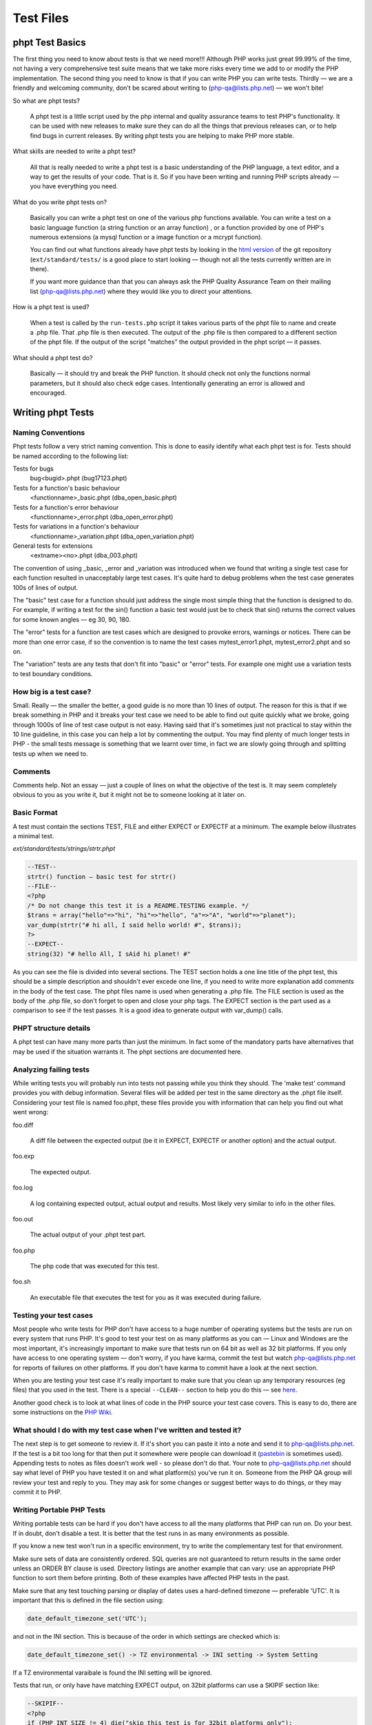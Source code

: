 ############
 Test Files
############

******************
 phpt Test Basics
******************

The first thing you need to know about tests is that we need more!!! Although PHP works just great
99.99% of the time, not having a very comprehensive test suite means that we take more risks every
time we add to or modify the PHP implementation. The second thing you need to know is that if you
can write PHP you can write tests. Thirdly — we are a friendly and welcoming community, don't be
scared about writing to (php-qa@lists.php.net) — we won't bite!

So what are phpt tests?

   A phpt test is a little script used by the php internal and quality assurance teams to test PHP's
   functionality. It can be used with new releases to make sure they can do all the things that
   previous releases can, or to help find bugs in current releases. By writing phpt tests you are
   helping to make PHP more stable.

What skills are needed to write a phpt test?

   All that is really needed to write a phpt test is a basic understanding of the PHP language, a
   text editor, and a way to get the results of your code. That is it. So if you have been writing
   and running PHP scripts already — you have everything you need.

What do you write phpt tests on?

   Basically you can write a phpt test on one of the various php functions available. You can write
   a test on a basic language function (a string function or an array function) , or a function
   provided by one of PHP's numerous extensions (a mysql function or a image function or a mcrypt
   function).

   You can find out what functions already have phpt tests by looking in the `html version
   <https://github.com/php/php-src>`_ of the git repository (``ext/standard/tests/`` is a good place
   to start looking — though not all the tests currently written are in there).

   If you want more guidance than that you can always ask the PHP Quality Assurance Team on their
   mailing list (php-qa@lists.php.net) where they would like you to direct your attentions.

How is a phpt test is used?

   When a test is called by the ``run-tests.php`` script it takes various parts of the phpt file to
   name and create a .php file. That .php file is then executed. The output of the .php file is then
   compared to a different section of the phpt file. If the output of the script "matches" the
   output provided in the phpt script — it passes.

What should a phpt test do?

   Basically — it should try and break the PHP function. It should check not only the functions
   normal parameters, but it should also check edge cases. Intentionally generating an error is
   allowed and encouraged.

********************
 Writing phpt Tests
********************

Naming Conventions
==================

Phpt tests follow a very strict naming convention. This is done to easily identify what each phpt
test is for. Tests should be named according to the following list:

Tests for bugs
   bug<bugid>.phpt (bug17123.phpt)

Tests for a function's basic behaviour
   <functionname>_basic.phpt (dba_open_basic.phpt)

Tests for a function's error behaviour
   <functionname>_error.phpt (dba_open_error.phpt)

Tests for variations in a function's behaviour
   <functionname>_variation.phpt (dba_open_variation.phpt)

General tests for extensions
   <extname><no>.phpt (dba_003.phpt)

The convention of using _basic, _error and _variation was introduced when we found that writing a
single test case for each function resulted in unacceptably large test cases. It's quite hard to
debug problems when the test case generates 100s of lines of output.

The "basic" test case for a function should just address the single most simple thing that the
function is designed to do. For example, if writing a test for the sin() function a basic test would
just be to check that sin() returns the correct values for some known angles — eg 30, 90, 180.

The "error" tests for a function are test cases which are designed to provoke errors, warnings or
notices. There can be more than one error case, if so the convention is to name the test cases
mytest_error1.phpt, mytest_error2.phpt and so on.

The "variation" tests are any tests that don't fit into "basic" or "error" tests. For example one
might use a variation tests to test boundary conditions.

How big is a test case?
=======================

Small. Really — the smaller the better, a good guide is no more than 10 lines of output. The reason
for this is that if we break something in PHP and it breaks your test case we need to be able to
find out quite quickly what we broke, going through 1000s of line of test case output is not easy.
Having said that it's sometimes just not practical to stay within the 10 line guideline, in this
case you can help a lot by commenting the output. You may find plenty of much longer tests in PHP -
the small tests message is something that we learnt over time, in fact we are slowly going through
and splitting tests up when we need to.

Comments
========

Comments help. Not an essay — just a couple of lines on what the objective of the test is. It may
seem completely obvious to you as you write it, but it might not be to someone looking at it later
on.

Basic Format
============

A test must contain the sections TEST, FILE and either EXPECT or EXPECTF at a minimum. The example
below illustrates a minimal test.

*ext/standard/tests/strings/strtr.phpt*

.. code:: php

   --TEST--
   strtr() function — basic test for strtr()
   --FILE--
   <?php
   /* Do not change this test it is a README.TESTING example. */
   $trans = array("hello"=>"hi", "hi"=>"hello", "a"=>"A", "world"=>"planet");
   var_dump(strtr("# hi all, I said hello world! #", $trans));
   ?>
   --EXPECT--
   string(32) "# hello All, I sAid hi planet! #"

As you can see the file is divided into several sections. The TEST section holds a one line title of
the phpt test, this should be a simple description and shouldn't ever excede one line, if you need
to write more explanation add comments in the body of the test case. The phpt files name is used
when generating a .php file. The FILE section is used as the body of the .php file, so don't forget
to open and close your php tags. The EXPECT section is the part used as a comparison to see if the
test passes. It is a good idea to generate output with var_dump() calls.

PHPT structure details
======================

A phpt test can have many more parts than just the minimum. In fact some of the mandatory parts have
alternatives that may be used if the situation warrants it. The phpt sections are documented here.

Analyzing failing tests
=======================

While writing tests you will probably run into tests not passing while you think they should. The
'make test' command provides you with debug information. Several files will be added per test in the
same directory as the .phpt file itself. Considering your test file is named foo.phpt, these files
provide you with information that can help you find out what went wrong:

foo.diff

   A diff file between the expected output (be it in EXPECT, EXPECTF or another option) and the
   actual output.

foo.exp

   The expected output.

foo.log

   A log containing expected output, actual output and results. Most likely very similar to info in
   the other files.

foo.out

   The actual output of your .phpt test part.

foo.php

   The php code that was executed for this test.

foo.sh

   An executable file that executes the test for you as it was executed during failure.

Testing your test cases
=======================

Most people who write tests for PHP don't have access to a huge number of operating systems but the
tests are run on every system that runs PHP. It's good to test your test on as many platforms as you
can — Linux and Windows are the most important, it's increasingly important to make sure that tests
run on 64 bit as well as 32 bit platforms. If you only have access to one operating system — don't
worry, if you have karma, commit the test but watch php-qa@lists.php.net for reports of failures on
other platforms. If you don't have karma to commit have a look at the next section.

When you are testing your test case it's really important to make sure that you clean up any
temporary resources (eg files) that you used in the test. There is a special ``--CLEAN--`` section
to help you do this — see `here <#clean>`_.

Another good check is to look at what lines of code in the PHP source your test case covers. This is
easy to do, there are some instructions on the `PHP Wiki
<https://wiki.php.net/doc/articles/writing-tests>`_.

What should I do with my test case when I've written and tested it?
===================================================================

The next step is to get someone to review it. If it's short you can paste it into a note and send it
to php-qa@lists.php.net. If the test is a bit too long for that then put it somewhere were people
can download it (`pastebin <https://pastebin.com/>`_ is sometimes used). Appending tests to notes as
files doesn't work well - so please don't do that. Your note to php-qa@lists.php.net should say what
level of PHP you have tested it on and what platform(s) you've run it on. Someone from the PHP QA
group will review your test and reply to you. They may ask for some changes or suggest better ways
to do things, or they may commit it to PHP.

Writing Portable PHP Tests
==========================

Writing portable tests can be hard if you don't have access to all the many platforms that PHP can
run on. Do your best. If in doubt, don't disable a test. It is better that the test runs in as many
environments as possible.

If you know a new test won't run in a specific environment, try to write the complementary test for
that environment.

Make sure sets of data are consistently ordered. SQL queries are not guaranteed to return results in
the same order unless an ORDER BY clause is used. Directory listings are another example that can
vary: use an appropriate PHP function to sort them before printing. Both of these examples have
affected PHP tests in the past.

Make sure that any test touching parsing or display of dates uses a hard-defined timezone —
preferable 'UTC'. It is important that this is defined in the file section using:

.. code:: php

   date_default_timezone_set('UTC');

and not in the INI section. This is because of the order in which settings are checked which is:

.. code::

   date_default_timezone_set() -> TZ environmental -> INI setting -> System Setting

If a TZ environmental varaibale is found the INI setting will be ignored.

Tests that run, or only have have matching EXPECT output, on 32bit platforms can use a SKIPIF
section like:

.. code:: php

   --SKIPIF--
   <?php
   if (PHP_INT_SIZE != 4) die("skip this test is for 32bit platforms only");
   ?>

Tests for 64bit platforms can use:

.. code:: php

   --SKIPIF--
   <?php
   if (PHP_INT_SIZE != 8) die("skip this test is for 64bit platforms only");
   ?>

To run a test only on Windows:

.. code:: php

   --SKIPIF--
   <?php
   if (substr(PHP_OS, 0, 3) != 'WIN') die("skip this test is for Windows platforms only");
   ?>

To run a test only on Linux:

.. code:: php

   --SKIPIF--
   <?php
   if (!stristr(PHP_OS, "Linux")) die("skip this test is Linux platforms only");
   ?>

To skip a test on Mac OS X Darwin:

.. code:: php

   --SKIPIF--
   <?php
   if (!stristr(PHP_OS, "Darwin")) die("skip this test is for Mac OS X platforms only");
   ?>

**********
 Examples
**********

EXPECTF
=======

``/ext/standard/tests/strings/str_shuffle.phpt`` is a good example for using ``EXPECTF`` instead of
``EXPECT``. From time to time the algorithm used for shuffle changed and sometimes the machine used
to execute the code has influence on the result of shuffle. But it always returns a three character
string detectable by ``%s`` (that matches any string until the end of the line). Other scan-able
forms are ``%a`` for any amount of chars (at least one), ``%i`` for integers, ``%d`` for numbers
only, ``%f`` for floating point values, ``%c`` for single characters, ``%x`` for hexadecimal values,
``%w`` for any number of whitespace characters and ``%e`` for ``DIRECTORY_SEPARATOR`` (``'\'`` or
``'/'``).

See also `EXPECTF <#expectf>`_ details.

*/ext/standard/tests/strings/str_shuffle.phpt*

.. code:: php

   --TEST--
   Testing str_shuffle.
   --FILE--
   <?php
   /* Do not change this test it is a README.TESTING example. */
   $s = '123';
   var_dump(str_shuffle($s));
   var_dump($s);
   ?>
   --EXPECTF--
   string(3) "%s"
   string(3) "123"

EXPECTREGEX
===========

``/ext/standard/tests/strings/strings001.phpt`` is a good example for using ``EXPECTREGEX`` instead
of ``EXPECT``. This test also shows that in ``EXPECTREGEX`` some characters need to be escaped since
otherwise they would be interpreted as a regular expression.

*/ext/standard/tests/strings/strings001.phpt*

.. code:: php

   --TEST--
   Test whether strstr() and strrchr() are binary safe.
   --FILE--
   <?php
   /* Do not change this test it is a README.TESTING example. */
   $s = "alabala nica".chr(0)."turska panica";
   var_dump(strstr($s, "nic"));
   var_dump(strrchr($s," nic"));
   ?>
   --EXPECTREGEX--
   string\(18\) \"nica\x00turska panica\"
   string\(19\) \" nica\x00turska panica\"

EXTENSIONS
==========

Some tests depend on PHP extensions that may be unavailable. These extensions should be listed in
the ``EXTENSIONS`` section. If an extension is missing, PHP will try to find it in a shared module
and skip the test if it's not there.

*/ext/sodium/tests/crypto_scalarmult.phpt*

.. code:: php

   --TEST--
   Check for libsodium scalarmult
   --EXTENSIONS--
   sodium
   --FILE--
   <?php
   $n = sodium_hex2bin("5dab087e624a8a4b79e17f8b83800ee66f3bb1292618b6fd1c2f8b27ff88e0eb");

SKIPIF
======

Some tests depend on modules or functions available only in certain versions or they even require
minimum version of php or zend. These tests should be skipped when the requirement cannot be
fulfilled. To achieve this you can use the ``SKIPIF`` section. To tell ``run-tests.php`` that your
test should be skipped the ``SKIPIF`` section must print out the word "skip" followed by a reason
why the test should skip.

*ext/sodium/tests/pwhash_argon2i.phpt*

.. code:: php

   --TEST--
   Check for libsodium argon2i
   --EXTENSIONS--
   sodium
   --SKIPIF--
   <?php
   if (!defined('SODIUM_CRYPTO_PWHASH_SALTBYTES')) print "skip libsodium without argon2i";
   ?>
   --FILE--
   [snip]

Test script and ``SKIPIF`` code should be directly written into ``\*.phpt``. However, it is
recommended to use include files when more test scripts depend on the same ``SKIPIF`` code or when
certain test files need the same values for some input.

Note: no file used by any test should have one of the following extensions: ".php", ".log", ".mem",
".exp", ".out" or ".diff". When you use an include file for the ``SKIPIF`` section it should be
named "skipif.inc" and an include file used in the ``FILE`` section of many tests should be named
"test.inc".

*************
 Final Notes
*************

Cleaning up after running a test
================================

Sometimes test cases create files or directories as part of the test case and it's important to
remove these after the test ends, the ``--CLEAN--`` section is provided to help with this.

The PHP code in the ``--CLEAN--`` section is executed separately from the code in the ``--FILE--``
section. For example, this code:

.. code:: php

   --TEST--
   Will fail to clean up
   --FILE--
   <?php
             $temp_filename = "fred.tmp";
             $fp = fopen($temp_filename, "w");
             fwrite($fp, "Hello Boys!");
             fclose($fp);
   ?>
   --CLEAN--
   <?php
             unlink($temp_filename);
   ?>
   --EXPECT--

will not remove the temporary file because the variable $temp_filename is not defined in the
``--CLEAN--`` section.

Here is a better way to write the code:

.. code:: php

   --TEST--
   This will remove temporary files
   --FILE--
   <?php
           $temp_filename = __DIR__."/fred.tmp";
           $fp = fopen($temp_filename, "w");
           fwrite ($fp, "Hello Boys!\n");
           fclose($fp);
   ?>
   --CLEAN--
   <?php
           $temp_filename = __DIR__."/fred.tmp";
           unlink($temp_filename);
   ?>
   --EXPECT--

Note the use of the ``__DIR__`` construct which will ensure that the temporary file is created in
the same directory as the phpt test script.

When creating temporary files it is a good idea to use an extension that indicates the use of the
file, eg .tmp. It's also a good idea to avoid using extensions that are already used for other
purposes, eg .inc, .php. Similarly, it is helpful to give the temporary file a name that is clearly
related to the test case. For example, mytest.phpt should create mytest.tmp (or mytestN.tmp, N=1,
2,3,...) then if by any chance the temporary file isnt't removed properly it will be obvious which
test case created it.

When writing and debugging a test case with a ``--CLEAN--`` section it is helpful to remember that
the php code in the ``--CLEAN--`` section is executed separately from the code in the ``--FILE--``
section. For example, in a test case called mytest.phpt, code from the ``--FILE--`` section is run
from a file called mytest.php and code from the ``--CLEAN--`` section is run from a file called
mytest.clean.php. If the test passes, both the .php and .clean.php files are removed by
``run-tests.php``. You can prevent the removal by using the --keep option of ``run-tests.php``, this
is a very useful option if you need to check that the ``--CLEAN--`` section code is working as you
intended.

Finally — if you are using CVS it's helpful to add the extension that you use for test-related
temporary files to the .cvsignore file — this will help to prevent you from accidentally checking
temporary files into CVS.

Redirecting tests
=================

Using ``--REDIRECTTEST--`` it is possible to redirect from one test to a bunch of other tests. That
way multiple extensions can refer to the same set of test scripts probably using it with a different
configuration.

The block is eval'd and supposed to return an array describing how to redirect. The resulting array
must contain the key 'TEST' that stores the redirect target as a string. This string usually is the
directory where the test scripts are located and should be relative. Optionally you can use the
'ENV' as an array configuring the environment to be set when executing the tests. This way you can
pass configuration to the executed tests.

Redirect tests may especially contain ``--SKIPIF--``, ``--ENV--``, and ``--ARGS--`` sections but
they no not use any ``--EXPECT--`` section.

The redirected tests themselves are just normal tests.

Error reporting in tests
========================

All tests should run correctly with error_reporting(E_ALL) and display_errors=1. This is the default
when called from ``run-tests.php``. If you have a good reason for lowering the error reporting, use
``--INI--`` section and comment this in your testcode.

If your test intentionally generates a PHP warning message use $php_errormsg variable, which you can
then output. This will result in a consistent error message output across all platforms and PHP
configurations, preventing your test from failing due inconsistencies in the error message content.
Alternatively you can use ``--EXPECTF--`` and check for the message by replacing the path of the
source of the message with ``%s`` and the line number with ``%d``. The end of a message in a test
file ``example.phpt`` then looks like ``in %sexample.php on line %d``. We explicitly dropped the
last path devider as that is a system dependent character ``/`` or ``\``.

Last bit
========

Often you want to run test scripts without ``run-tests.php`` by executing them on command line like
any other php script. But sometimes it disturbs having a long ``--EXPECT--`` block, so that you
don't see the actual output as it scrolls away overwritten by the blocks following the actual file
block. The workaround is to use terminate the ``--FILE--`` section with the two lines ``===DONE===``
and ``<?php exit(0); ?>``. When doing so ``run-tests.php`` does not execute the line containing the
exit call as that would suppress leak messages. Actually ``run-tests.php`` ignores any part after a
line consisting only of ``===DONE===``.

Here is an example:

.. code:: php

   --TEST--
   Test hypot() — dealing with mixed number/character input
   --INI--
   precision=14
   --FILE--
   <?php
   $a="23abc";
   $b=-33;
   echo "$a :$b ";
   $res = hypot($a, $b);
   var_dump($res);
   ?>
   ===DONE===
   <?php exit(0); ?>
   --EXPECTF--
   23abc :-33 float(40.224370722238)
   ===DONE===

If executed as PHP script the output will stop after the code on the ``--FILE--`` section has been
run.

***********
 Reference
***********

PHPT Sections
=============

``--TEST--``
------------

**Description:** Title of test as a single line short description.

**Required:** Yes

**Format:** Plain text. We recommend a single line only.

Example 1 (snippet):

.. code:: text

   --TEST--
   Test filter_input() with GET and POST data.

Example 1 (full): :ref:`sample001.phpt`

``--DESCRIPTION--``
-------------------

**Description:** If your test requires more than a single line title to adequately describe it, you
can use this section for further explanation. Multiple lines are allowed and besides being used for
information, this section is completely ignored by the test binary.

**Required:** No

**Format:** Plain text, multiple lines.

Example 1 (snippet):

.. code:: text

   --DESCRIPTION--
   This test covers both valid and invalid usages of filter_input() with INPUT_GET and INPUT_POST data and several differnet filter sanitizers.

Example 1 (full): :ref:`sample001.phpt`

``--CREDITS--``
---------------

**Description:** Used to credit contributors without CVS commit rights, who put their name and email
on the first line. If the test was part of a TestFest event, then # followed by the name of the
event and the date (YYYY-MM-DD) on the second line.

**Required:** No. For newly created tests this section should no longer be included, as test
authorship is already accurately tracked by Git. If multiple authors should be credited, the
`Co-authored-by` tag in the commit message may be used.

**Format:** Name Email [Event]

Example 1 (snippet):

.. code:: text

   --CREDITS--
   Felipe Pena

Example 1 (full): :ref:`sample001.phpt`

Example 2 (snippet):

.. code:: text

   --CREDITS--
   Zoe Slattery zoe@php.net
   # TestFest Munich 2009-05-19

Example 2 (full): :ref:`sample002.phpt`

``--SKIPIF--``
--------------

**Description:** A condition or set of conditions used to determine if a test should be skipped.
Tests that are only applicable to a certain platform, extension or PHP version are good reasons for
using a ``--SKIPIF--`` section.

A common practice for extension tests is to write your ``--SKIPIF--`` extension criteria into a file
call skipif.inc and then including that file in the ``--SKIPIF--`` section of all your extension
tests. This promotes the DRY principle and reduces future code maintenance.

**Required:** No.

**Format:** PHP code enclosed by PHP tags. If the output of this scripts starts with "skip", the
test is skipped. If the output starts with "xfail", the test is marked as expected failure. If the
output starts with "flaky", the test is marked as flaky test. The "xfail" convention is supported as
of PHP 7.2.0. The "flaky" convention is supported as of PHP 8.2.25 and PHP 8.3.13, respectively.

Example 1 (snippet):

.. code:: php

   --SKIPIF--
   <?php if (!extension_loaded("filter")) die("Skipped: filter extension required."); ?>

Example 1 (full): :ref:`sample001.phpt`

Example 2 (snippet):

.. code:: php

   --SKIPIF--
   <?php include('skipif.inc'); ?>

Example 2 (full): :ref:`sample003.phpt`

Example 3 (snippet):

.. code:: php

   --SKIPIF--
   <?php if (getenv('SKIP_ASAN')) die('xfail Startup failure leak'); ?>

Example 3 (full): :ref:`xfailif.phpt`

Example 4 (snippet):

.. code:: php

   --SKIPIF--
   <?php
   if (getenv("GITHUB_ACTIONS") && PHP_OS_FAMILY === "Darwin") {
           die("flaky Occasionally segfaults on macOS for unknown reasons");
   }

``--CONFLICTS--``
-----------------

**Description:** This section is only relevant for parallel test execution (available as of PHP
7.4.0), and allows to specify conflict keys. While a test that conflicts with key K is running, no
other test that conflicts with K is run. For tests conflicting with "all", no other tests are run in
parallel.

An alternative to have a ``--CONFLICTS--`` section is to add a file named ``CONFLICTS`` to the
directory containing the tests. The contents of the ``CONFLICTS`` file must have the same format as
the contents of the ``--CONFLICTS--`` section.

**Required:** No.

**Format:** One conflict key per line. Comment lines starting with # are also allowed.

Example 1 (snippet):

.. code:: text

   --CONFLICTS--
   server

Example 1 (full): :ref:`conflicts_1.phpt`

``--WHITESPACE_SENSITIVE--``
----------------------------

**Description:** This flag is used to indicate that the test should not be changed by automated
formatting changes. Available as of PHP 7.4.3.

**Required:** No.

**Format:** No value, just the ``--WHITESPACE_SENSITIVE--`` statement.

``--CAPTURE_STDIO--``
---------------------

**Description:** This section enables which I/O streams the ``run-tests.php`` test script will use
when comparing executed file to the expected output. The ``STDIN`` is the standard input stream.
When ``STDOUT`` is enabled, the test script will also check the contents of the standard output.
``When STDERR`` is enabled, the test script will also compare the contents of the standard error I/O
stream.

If this section is left out of the test, by default, all three streams are enabled, so the tests
without this section capture all and is the same as enabling all three manually.

**Required:** No.

**Format:** A case insensitive space, newline or otherwise delimited list of one or more strings of
STDIN, STDOUT, and/or STDERR.

Example 1 (snippet):

.. code:: text

   --CAPTURE_STDIO--
   STDIN STDERR

Example 1 (full): :ref:`capture_stdio_1.phpt`

Example 2 (snippet):

.. code:: text

   --CAPTURE_STDIO--
   STDIN STDOUT

Example 2 (full): :ref:`capture_stdio_2.phpt`

Example 3 (snippet):

.. code:: text

   --CAPTURE_STDIO--
   STDIN STDOUT STDERR

Example 3(full): :ref:`capture_stdio_3.phpt`

``--EXTENSIONS--``
------------------

**Description:** Additional required shared extensions to be loaded when running the test. When the
``run-tests.php`` script is executed it loads all the extensions that are available and enabled for
that particular PHP at the time. If the test requires additional extension to be loaded and they
aren't loaded prior to running the test, this section loads them.

**Required:** No.

**Format:** A case sensitive newline separated list of extension names.

Example 1 (snippet):

.. code:: text

   --EXTENSIONS--
   curl
   imagick
   tokenizer

Example 1 (full): :ref:`extensions.phpt`

``--POST--``
------------

**Description:** POST variables or data to be passed to the test script. This section forces the use
of the CGI binary instead of the usual CLI one.

**Required:** No.

Requirements: PHP CGI binary.

**Format:** Follows the HTTP post data format.

Example 1 (snippet):

.. code:: text

   --POST--
   c=<p>string</p>&d=12345.7

Example 1 (full): :ref:`sample001.phpt`

Example 2 (snippet):

.. code:: xml

   --POST--
   <SOAP-ENV:Envelope
     SOAP-ENV:encodingStyle="http://schemas.xmlsoap.org/soap/encoding/"
     xmlns:SOAP-ENV="http://schemas.xmlsoap.org/soap/envelope/"
     xmlns:xsd="http://www.w3.org/2001/XMLSchema"
     xmlns:xsi="http://www.w3.org/2001/XMLSchema-instance"
     xmlns:si="http://soapinterop.org/xsd">
     <SOAP-ENV:Body>
           <ns1:test xmlns:ns1="http://testuri.org" />
     </SOAP-ENV:Body>
   </SOAP-ENV:Envelope>

Example 2 (full): :ref:`sample005.phpt`

``--POST_RAW--``
----------------

**Description:** Raw POST data to be passed to the test script. This differs from the section above
because it doesn't automatically set the Content-Type, this leaves you free to define your own
within the section. This section forces the use of the CGI binary instead of the usual CLI one.

**Required:** No.

Requirements: PHP CGI binary.

**Test Script Support:** ``run-tests.php``

**Format:** Follows the HTTP post data format.

Example 1 (snippet):

.. code:: text

   --POST_RAW--
   Content-type: multipart/form-data, boundary=AaB03x

   --AaB03x content-disposition: form-data; name="field1"

   Joe Blow
   --AaB03x
   content-disposition: form-data; name="pics"; filename="file1.txt"
   Content-Type: text/plain

   abcdef123456789
   --AaB03x--

Example 1 (full): :ref:`sample006.phpt`

``--PUT--``
-----------

**Description:** Similar to the section above, PUT data to be passed to the test script. This
section forces the use of the CGI binary instead of the usual CLI one.

**Required:** No.

Requirements: PHP CGI binary.

**Test Script Support:** ``run-tests.php``

**Format:** Raw data optionally preceded by a Content-Type header.

Example 1 (snippet):

.. code:: text

   --PUT--
   Content-Type: text/json

   {"name":"default output handler","type":0,"flags":112,"level":0,"chunk_size":0,"buffer_size":16384,"buffer_used":3}

``--GZIP_POST--``
-----------------

**Description:** When this section exists, the POST data will be gzencode()'d. This section forces
the use of the CGI binary instead of the usual CLI one.

**Required:** No.

**Test Script Support:** ``run-tests.php``

**Format:** Just add the content to be gzencode()'d in the section.

Example 1 (snippet):

.. code:: xml

   --GZIP_POST--
   <SOAP-ENV:Envelope
     SOAP-ENV:encodingStyle="http://schemas.xmlsoap.org/soap/encoding/"
     xmlns:SOAP-ENV="http://schemas.xmlsoap.org/soap/envelope/"
     xmlns:xsd="http://www.w3.org/2001/XMLSchema"
     xmlns:xsi="http://www.w3.org/2001/XMLSchema-instance"
     xmlns:si="http://soapinterop.org/xsd">
     <SOAP-ENV:Body>
           <ns1:test xmlns:ns1="http://testuri.org" />
     </SOAP-ENV:Body>
   </SOAP-ENV:Envelope>

Example 1 (full): :ref:`sample005.phpt`

``--DEFLATE_POST--``
--------------------

**Description:** When this section exists, the POST data will be gzcompress()'ed. This section
forces the use of the CGI binary instead of the usual CLI one.

**Required:** No.

Requirements:

**Test Script Support:** ``run-tests.php``

**Format:** Just add the content to be gzcompress()'ed in the section.

Example 1 (snippet):

.. code:: xml

   --DEFLATE_POST--
   <?xml version="1.0" encoding="ISO-8859-1"?>
   <SOAP-ENV:Envelope
     SOAP-ENV:encodingStyle="http://schemas.xmlsoap.org/soap/encoding/"
     xmlns:SOAP-ENV="http://schemas.xmlsoap.org/soap/envelope/"
     xmlns:xsd="http://www.w3.org/2001/XMLSchema"
     xmlns:xsi="http://www.w3.org/2001/XMLSchema-instance"
     xmlns:si="http://soapinterop.org/xsd">
     <SOAP-ENV:Body>
           <ns1:test xmlns:ns1="http://testuri.org" />
     </SOAP-ENV:Body>
   </SOAP-ENV:Envelope>

Example 1 (full): :ref:`sample007.phpt`

``--GET--``
-----------

**Description:** GET variables to be passed to the test script. This section forces the use of the
CGI binary instead of the usual CLI one.

**Required:** No.

Requirements: PHP CGI binary.

**Format:** A single line of text passed as the GET data to the script.

Example 1 (snippet):

.. code:: text

   --GET--
   a=<b>test</b>&b=http://example.com

Example 1 (full): :ref:`sample001.phpt`

Example 2 (snippet):

.. code:: text

   --GET--
   ar[elm1]=1234&ar[elm2]=0660&a=0234

Example 2 (full): :ref:`sample008.phpt`

``--COOKIE--``
--------------

**Description:** Cookies to be passed to the test script. This section forces the use of the CGI
binary instead of the usual CLI one.

**Required:** No.

Requirements: PHP CGI binary.

**Test Script Support:** ``run-tests.php``

**Format:** A single line of text in a valid HTTP cookie format.

Example 1 (snippet):

.. code::

   --COOKIE--
   hello=World;goodbye=MrChips

Example 1 (full): :ref:`sample002.phpt`

``--STDIN--``
-------------

**Description:** Data to be fed to the test script's standard input.

**Required:** No.

**Test Script Support:** ``run-tests.php``

**Format:** Any text within this section is passed as STDIN to PHP.

Example 1 (snippet):

.. code:: text

   --STDIN--
   fooBar
   use this to input some thing to the php script

Example 1 (full): :ref:`sample009.phpt`

``--INI--``
-----------

**Description:** To be used if you need a specific php.ini setting for the test.

**Required:** No.

**Format:** Key value pairs including automatically replaced tags. One setting per line. Content
that is not a valid ini setting may cause failures.

The following is a list of all tags and what they are used to represent:

-  ``{PWD}``: Represents the directory of the file containing the ``--INI--`` section.
-  ``{TMP}``: Represents the system's temporary directory. Available as of PHP 7.2.19 and 7.3.6.

Example 1 (snippet):

.. code:: text

   --INI--
   precision=14

Example 1 (full): :ref:`sample001.phpt`

Example 2 (snippet):

.. code:: text

   --INI--
   session.use_cookies=0
   session.cache_limiter=
   register_globals=1
   session.serialize_handler=php
   session.save_handler=files

Example 2 (full): :ref:`sample003.phpt`

``--ARGS--``
------------

**Description:** A single line defining the arguments passed to PHP.

**Required:** No.

**Format:** A single line of text that is passed as the argument(s) to the PHP CLI.

Example 1 (snippet):

.. code:: text

   --ARGS--
   --arg value --arg=value -avalue -a=value -a value

Example 1 (full): :ref:`sample010.phpt`

``--ENV--``
-----------

**Description:** Configures environment variables such as those found in the ``$_SERVER`` global
array.

**Required:** No.

**Format:** Key value pairs. One setting per line.

Example 1 (snippet):

.. code:: text

   --ENV--
   SCRIPT_NAME=/frontcontroller10.php
   REQUEST_URI=/frontcontroller10.php/hi
   PATH_INFO=/hi

Example 1 (full): :ref:`sample018.phpt`

``--PHPDBG--``
--------------

**Description:** This section takes arbitrary phpdbg commands and executes the test file according
to them as it would be run in the phpdbg prompt.

**Required:** No.

**Format:** Arbitrary phpdbg commands

Example 1 (snippet):

.. code:: text

   --PHPDBG--
   b
   4
   b
   del
   0
   b
   5
   r
   b
   del
   1
   r
   y
   q

Example 1 (full): :ref:`phpdbg_1.phpt`

``--FILE--``
------------

**Description:** The test source code.

**Required:** One of the ``FILE`` type sections is required.

**Format:** PHP source code enclosed by PHP tags.

Example 1 (snippet):

.. code:: php

   --FILE--
   <?php
   ini_set('html_errors', false);
   var_dump(filter_input(INPUT_GET, "a", FILTER_SANITIZE_STRIPPED));
   var_dump(filter_input(INPUT_GET, "b", FILTER_SANITIZE_URL));
   var_dump(filter_input(INPUT_GET, "a", FILTER_SANITIZE_SPECIAL_CHARS, array(1,2,3,4,5)));
   var_dump(filter_input(INPUT_GET, "b", FILTER_VALIDATE_FLOAT, new stdClass));
   var_dump(filter_input(INPUT_POST, "c", FILTER_SANITIZE_STRIPPED, array(5,6,7,8)));
   var_dump(filter_input(INPUT_POST, "d", FILTER_VALIDATE_FLOAT));
   var_dump(filter_input(INPUT_POST, "c", FILTER_SANITIZE_SPECIAL_CHARS));
   var_dump(filter_input(INPUT_POST, "d", FILTER_VALIDATE_INT));
   var_dump(filter_var(new stdClass, "d"));
   var_dump(filter_input(INPUT_POST, "c", "", ""));
   var_dump(filter_var("", "", "", "", ""));
   var_dump(filter_var(0, 0, 0, 0, 0));
   echo "Done\n";
   ?>

Example 1 (full): :ref:`sample001.phpt`

``--FILEEOF--``
---------------

**Description:** An alternative to ``--FILE--`` where any trailing line breaks (\n || \r || \r\n
found at the end of the section) are omitted. This is an extreme edge-case feature, so 99.99% of the
time you won't need this section.

**Required:** One of the ``FILE`` type sections is required.

**Test Script Support:** ``run-tests.php``

**Format:** PHP source code enclosed by PHP tags.

Example 1 (snippet):

.. code:: php

   --FILEEOF--
   <?php
   eval("echo 'Hello'; // comment");
   echo " World";
   //last line comment

Example 1 (full): :ref:`sample011.phpt`

``--FILE_EXTERNAL--``
---------------------

**Description:** An alternative to ``--FILE--``. This is used to specify that an external file
should be used as the ``--FILE--`` contents of the test file, and is designed for running the same
test file with different ini, environment, post/get or other external inputs. Basically it allows
you to DRY up some of your tests. The file must be in the same directory as the test file, or in a
subdirectory.

**Required:** One of the ``FILE`` type sections is required.

**Test Script Support:** ``run-tests.php``

**Format:** path/to/file. Single line.

Example 1 (snippet):

.. code:: text

   --FILE_EXTERNAL--
   files/file012.inc

Example 1 (full): :ref:`sample012.phpt`

``--REDIRECTTEST--``
--------------------

**Description:** This block allows you to redirect from one test to a bunch of other tests. It also
allows you to set configurations which are used on all tests in your destination.

**Required:** One of the ``FILE`` type sections is required.

**Test Script Support:** ``run-tests.php``

**Format:** PHP source which is run through ``eval()``. The tests destination is the value of an
array index 'TESTS'. Also, keep in mind, you can not use a ``REDIRECTTEST`` which is being pointed
to by another test which contains a ``REDIRECTTEST``. In other words, no nesting.

The relative path declared in 'TESTS' is relative to the base directory for the PHP source code, not
relative to the current directory.

Last note, the array in this section must be returned to work.

Example 1 (snippet):

.. code:: php

   --REDIRECTTEST--
   return array(
     'ENV' => array(
             'PDOTEST_DSN' => 'sqlite2::memory:'
           ),
     'TESTS' => 'ext/pdo/tests'
     );

Example 1 (full): :ref:`sample013.phpt` Note: The destination tests for this example are not
included. See the PDO extension tests for reference to live tests using this section.

Example 2 (snippet):

.. code:: php

   --REDIRECTTEST--
   # magic auto-configuration

   $config = array(
     'TESTS' => 'ext/pdo/tests'
   );

   if (false !== getenv('PDO_MYSQL_TEST_DSN')) {
     # user set them from their shell
     $config['ENV']['PDOTEST_DSN'] = getenv('PDO_MYSQL_TEST_DSN');
     $config['ENV']['PDOTEST_USER'] = getenv('PDO_MYSQL_TEST_USER');
     $config['ENV']['PDOTEST_PASS'] = getenv('PDO_MYSQL_TEST_PASS');
     if (false !== getenv('PDO_MYSQL_TEST_ATTR')) {
           $config['ENV']['PDOTEST_ATTR'] = getenv('PDO_MYSQL_TEST_ATTR');
     }
   } else {
     $config['ENV']['PDOTEST_DSN'] = 'mysql:host=localhost;dbname=test';
     $config['ENV']['PDOTEST_USER'] = 'root';
     $config['ENV']['PDOTEST_PASS'] = '';
   }

   return $config;

Example 2 (full): :ref:`sample014.phpt`

Note: The destination tests for this example are not included. See the PDO extension tests for
reference to live tests using this section.

``--CGI--``
-----------

**Description:** This section takes no value. It merely provides a simple marker for tests that MUST
be run as CGI, even if there is no ``--POST--`` or ``--GET--`` sections in the test file.

**Required:** No.

**Format:** No value, just the ``--CGI--`` statement.

Example 1 (snippet):

.. code:: text

   --CGI--

Example 1 (full): :ref:`sample016.phpt`

``--XFAIL--``
-------------

**Description:** This section identifies this test as one that is currently expected to fail. It
should include a brief description of why it's expected to fail. Reasons for such expectations
include tests that are written before the functionality they are testing is implemented or notice of
a bug which is due to upstream code such as an extension which provides PHP support for some other
software.

Please do NOT include an ``--XFAIL--`` without providing a text description for the reason it's
being used.

**Required:** No.

**Test Script Support:** ``run-tests.php``

**Format:** A short plain text description of why this test is currently expected to fail.

Example 1 (snippet):

.. code:: text

   --XFAIL--
   This bug might be still open on aix5.2-ppc64 and hpux11.23-ia64

Example 1 (full): :ref:`sample017.phpt`

``--FLAKY--``
-------------

**Description:** This section identifies this test as one that occassionally fails. If the test
actually fails, it will be retried one more time, and that result will be reported. The section
should include a brief description of why the test is flaky. Reasons for this include tests that
rely on relatively precise timing, or temporary disc states. Available as of PHP 8.1.22 and 8.2.9,
respectively.

Please do NOT include a ``--FLAKY--`` section without providing a text description for the reason it
is being used.

**Required:** No.

**Test Script Support:** ``run-tests.php``

**Format:** A short plain text description of why this test is flaky.

Example 1 (snippet):

.. code::

   --FLAKY--
   This test frequently fails in CI

Example 1 (full): flaky.phpt

``--EXPECTHEADERS--``
---------------------

**Description:** The expected headers. Any header specified here must exist in the response and have
the same value or the test fails. Additional headers found in the actual tests while running are
ignored.

**Required:** No.

**Format:** HTTP style headers. May include multiple lines.

Example 1 (snippet):

--EXPECTHEADERS-- Status: 404

Example 1 (snippet):

.. code:: text

   --EXPECTHEADERS--
   Content-type: text/html; charset=UTF-8
   Status: 403 Access Denied

Example 1 (full): :ref:`sample018.phpt`

Note: The destination tests for this example are not included. See the phar extension tests for
reference to live tests using this section.

``--EXPECT--``
--------------

**Description:** The expected output from the test script. This must match the actual output from
the test script exactly for the test to pass.

**Required:** One of the ``EXPECT`` type sections is required.

**Format:** Plain text. Multiple lines of text are allowed.

Example 1 (snippet):

.. code:: text

   --EXPECT--
   array(2) {
     ["hello"]=>
     string(5) "World"
     ["goodbye"]=>
     string(7) "MrChips"
   }

Example 1 (full): :ref:`sample002.phpt`

``--EXPECT_EXTERNAL--``
-----------------------

**Description:** Similar to to ``--EXPECT--`` section, but just stating a filename where to load the
expected output from.

**Required:** One of the ``EXPECT`` type sections is required.

**Test Script Support:** ``run-tests.php``

Example 1 (snippet):

.. code:: text

   --EXPECT_EXTERNAL--
   test001.expected.txt

*test001.expected.txt*

.. code:: php

   array(2) {
     ["hello"]=>
     string(5) "World"
     ["goodbye"]=>
     string(7) "MrChips"
   }

``--EXPECTF--``
---------------

**Description:** An alternative of ``--EXPECT--``. Where it differs from ``--EXPECT--`` is that it
uses a number of substitution tags for strings, spaces, digits, etc. that appear in test case output
but which may vary between test runs. The most common example of this is to use %s and %d to match
the file path and line number which are output by PHP Warnings.

**Required:** One of the ``EXPECT`` type sections is required.

**Format:** Plain text including tags which are inserted to represent different types of output
which are not guaranteed to have the same value on subsequent runs or when run on different
platforms.

The following is a list of all tags and what they are used to represent:

   -  ``%e``: Represents a directory separator, for example / on Linux.
   -  ``%s``: One or more of anything (character or white space) except the end of line character.
   -  ``%S``: Zero or more of anything (character or white space) except the end of line character.
   -  ``%a``: One or more of anything (character or white space) including the end of line
      character.
   -  ``%A``: Zero or more of anything (character or white space) including the end of line
      character.
   -  ``%w``: Zero or more white space characters.
   -  ``%i``: A signed integer value, for example +3142, -3142, 3142.
   -  ``%d``: An unsigned integer value, for example 123456.
   -  ``%x``: One or more hexadecimal character. That is, characters in the range 0-9, a-f, A-F.
   -  ``%f``: A floating point number, for example: 3.142, -3.142, 3.142E-10, 3.142e+10.
   -  ``%c``: A single character of any sort (.).
   -  ``%r...%r``: Any string (...) enclosed between two ``%r`` will be treated as a regular
      expression.

Example 1 (snippet):

.. code:: text

   --EXPECTF--
   string(4) "test"
   string(18) "http://example.com"
   string(27) "&#60;b&#62;test&#60;/b&#62;"

   Notice: Object of class stdClass could not be converted to int in %ssample001.php on line %d
   bool(false)
   string(6) "string"
   float(12345.7)
   string(29) "&#60;p&#62;string&#60;/p&#62;"
   bool(false)

   Warning: filter_var() expects parameter 2 to be long, string given in %s011.php on line %d
   NULL

   Warning: filter_input() expects parameter 3 to be long, string given in %s011.php on line %d
   NULL

   Warning: filter_var() expects at most 3 parameters, 5 given in %s011.php on line %d
   NULL

   Warning: filter_var() expects at most 3 parameters, 5 given in %s011.php on line %d
   NULL
   Done

Example 1 (full): :ref:`sample001.phpt`

Example 2 (snippet):

.. code:: text

   --EXPECTF--
   Warning: bzopen() expects exactly 2 parameters, 0 given in %s on line %d NULL

   Warning: bzopen(): '' is not a valid mode for bzopen(). Only 'w' and 'r' are supported. in %s on line %d
   bool(false)

   Warning: bzopen(): filename cannot be empty in %s on line %d
   bool(false)

   Warning: bzopen(): filename cannot be empty in %s on line %d
   bool(false)

   Warning: bzopen(): 'x' is not a valid mode for bzopen(). Only 'w' and 'r' are supported. in %s on line %d
   bool(false)

   Warning: bzopen(): 'rw' is not a valid mode for bzopen(). Only 'w' and 'r' are supported. in %s on line %d
   bool(false)

   Warning: bzopen(no_such_file): failed to open stream: No such file or directory in %s on line %d
   bool(false)
   resource(%d) of type (stream) Done

Example 2 (full): :ref:`sample019.phpt`

Example 3 (snippet):

.. code:: text

   --EXPECTF--
   object(DOMNodeList)#%d (0) {
   }
   int(0)
   bool(true)
   bool(true)
   string(0) ""
   bool(true)
   bool(true)
   bool(false)
   bool(false)

Example 2 (full): :ref:`sample020.phpt`

``--EXPECTF_EXTERNAL--``
------------------------

**Description:** Similar to to ``--EXPECTF--`` section, but like the ``--EXPECT_EXTERNAL--`` section
just stating a filename where to load the expected output from.

**Required:** One of the ``EXPECT`` type sections is required.

**Test Script Support:** ``run-tests.php``

``--EXPECTREGEX--``
-------------------

**Description:** An alternative of ``--EXPECT--``. This form allows the tester to specify the result
in a regular expression.

**Required:** One of the ``EXPECT`` type sections is required.

**Format:** Plain text including regular expression patterns which represent data that can vary
between subsequent runs of a test or when run on different platforms.

Example 1 (snippet):

.. code:: text

   --EXPECTREGEX--
   M_E       : 2.718281[0-9]*
   M_LOG2E   : 1.442695[0-9]*
   M_LOG10E  : 0.434294[0-9]*
   M_LN2     : 0.693147[0-9]*
   M_LN10    : 2.302585[0-9]*
   M_PI      : 3.141592[0-9]*
   M_PI_2    : 1.570796[0-9]*
   M_PI_4    : 0.785398[0-9]*
   M_1_PI    : 0.318309[0-9]*
   M_2_PI    : 0.636619[0-9]*
   M_SQRTPI  : 1.772453[0-9]*
   M_2_SQRTPI: 1.128379[0-9]*
   M_LNPI    : 1.144729[0-9]*
   M_EULER   : 0.577215[0-9]*
   M_SQRT2   : 1.414213[0-9]*
   M_SQRT1_2 : 0.707106[0-9]*
   M_SQRT3   : 1.732050[0-9]*

Example 1 (full): :ref:`sample021.phpt`

Example 2 (snippet):

.. code:: text

   --EXPECTF--
   *** Testing imap_append() : basic functionality ***
   Create a new mailbox for test
   Create a temporary mailbox and add 0 msgs
   .. mailbox '%s' created
   Add a couple of msgs to new mailbox {%s}INBOX.%s
   bool(true)
   bool(true)
   Msg Count after append : 2
   List the msg headers
   array(2) {
     [0]=>
     string(%d) "%w%s       1)%s webmaster@something. Test message (%d chars)"
     [1]=>
     string(%d) "%w%s       2)%s webmaster@something. Another test (%d chars)"
   }

Example 2 (full): :ref:`sample025.phpt`

Example 3 (snippet):

.. code:: text

   --EXPECTREGEX--
   string\(4\) \"-012\"
   string\(8\) \"2d303132\"
   (string\(13\) \"   4294967284\"|string\(20\) \"18446744073709551604\")
   (string\(26\) \"20202034323934393637323834\"|string\(40\) \"3138343436373434303733373039353531363034\")

   Example 3 (full): :ref:`sample023.phpt`

``--EXPECTREGEX_EXTERNAL--``
----------------------------

**Description:** Similar to to ``--EXPECTREGEX--`` section, but like the ``--EXPECT_EXTERNAL--``
section just stating a filename where to load the expected output from.

**Required:** One of the ``EXPECT`` type sections is required.

**Test Script Support:** ``run-tests.php``

``--CLEAN--``
-------------

**Description:** Code that is executed after a test completes. It's main purpose is to allow you to
clean up after yourself. You might need to remove files created during the test or close sockets or
database connections following a test. Infact, even if a test fails or encounters a fatal error
during the test, the code found in the ``--CLEAN--`` section will still run.

Code in the clean section is run in a completely different process than the one the test was run in.
So do not try accessing variables you created in the ``--FILE--`` section from inside the
``--CLEAN--`` section, they won't exist.

Using the switch ``--no-clean`` on ``run-tests.php``, you can prevent the code found in the
``--CLEAN--`` section of a test from running. This allows you to inspect generated data or files
without them being removed by the ``--CLEAN--`` section.

**Required:** No.

**Test Script Support:** ``run-tests.php``

**Format:** PHP source code enclosed by PHP tags.

Example 1 (snippet):

.. code:: php

   --CLEAN--
   <?php
   unlink(__DIR__.'/DomDocument_save_basic.tmp');
   ?>

Example 1 (full): :ref:`sample024.phpt`

Example 2 (snippet):

.. code:: php

   --CLEAN--
   <?php
   require_once('clean.inc');
   ?>

Example 2 (full): :ref:`sample025.phpt`

Example 3 (snippet):

.. code:: php

   --CLEAN--
   <?php
   $key = ftok(__DIR__.'/003.phpt', 'q');
   $s = shm_attach($key);
   shm_remove($s);
   ?>

Example 3 (full): :ref:`sample022.phpt`

Samples
=======

capture_stdio_1.phpt
--------------------

.. code:: php

   --TEST--
   Test covering the I/O stdin and stdout streams.
   --DESCRIPTION--
   This tests checks if the output of stdin and stdout I/O streams match the
   expected content.
   --CAPTURE_STDIO--
   STDIN STDERR
   --FILE--
   <?php
   echo "Hello, world. This is sent to the stdout I/O stream\n";
   fwrite(STDERR, "This is error sent to the stderr I/O stream\n");
   ?>
   --EXPECT--
   This is error sent to the stderr I/O stream

capture_stdio_2.phpt
--------------------

.. code:: php

   --TEST--
   Test covering the I/O stdin and stderr streams.
   --DESCRIPTION--
   This tests checks if the output of stdin and stderr I/O streams match the
   expected content.
   --CAPTURE_STDIO--
   STDIN STDOUT
   --FILE--
   <?php
   echo "Hello, world. This is sent to the stdout I/O stream\n";
   fwrite(STDERR, "This is error sent to the stderr I/O stream\n");
   ?>
   --EXPECT--
   Hello, world. This is sent to the stdout I/O stream

capture_stdio_3.phpt
--------------------

.. code:: php

   --TEST--
   Test covering the all standard I/O streams.
   --DESCRIPTION--
   This tests checks if the output of stdin, stdout and stderr I/O streams match
   the expected content.
   --CAPTURE_STDIO--
   STDIN STDOUT STDERR
   --FILE--
   <?php
   echo "Hello, world. This is sent to the stdout I/O stream\n";
   fwrite(STDERR, "This is error sent to the stderr I/O stream\n");
   ?>
   --EXPECT--
   Hello, world. This is sent to the stdout I/O stream
   This is error sent to the stderr I/O stream

clean.php
---------

.. code:: php

   <?php
   include_once(__DIR__ . '/imap_include.inc');

   $imap_stream = imap_open($default_mailbox, $username, $password);

   // delete all msgs in default mailbox, i.e INBOX
   $check = imap_check($imap_stream);
   for ($i = 1; $i <= $check->Nmsgs; $i++) {
     imap_delete($imap_stream, $i);
   }

   $mailboxes = imap_getmailboxes($imap_stream, $server, '*');

   foreach($mailboxes as $value) {
     // Only delete mailboxes with our prefix
     if (preg_match('/\{.*?\}INBOX\.(.+)/', $value->name, $match) == 1) {
       if (strlen($match[1]) >= strlen($mailbox_prefix)
       && substr_compare($match[1], $mailbox_prefix, 0, strlen($mailbox_prefix)) == 0) {
         imap_deletemailbox($imap_stream, $value->name);
       }
     }
   }

   imap_close($imap_stream, CL_EXPUNGE);
   ?>

conflicts_1.phpt
----------------

.. code:: php

   --TEST--
   Test get_headers() function : test with context
   --CONFLICTS--
   server
   --FILE--
   <?php

   include __DIR__."/../../../../sapi/cli/tests/php_cli_server.inc";
   php_cli_server_start('header("X-Request-Method: ".$_SERVER["REQUEST_METHOD"]);');

   $opts = array(
       'http' => array(
       'method' => 'HEAD'
     )
   );

   $context = stream_context_create($opts);
   $headers = get_headers("http://".PHP_CLI_SERVER_ADDRESS, 1, $context);
   echo $headers["X-Request-Method"]."\n";

   stream_context_set_default($opts);
   $headers = get_headers("http://".PHP_CLI_SERVER_ADDRESS, 1);
   echo $headers["X-Request-Method"]."\n";

   echo "Done";
   ?>
   --EXPECT--
   HEAD
   HEAD
   Done

extensions.phpt
---------------

.. code:: php

   --TEST--
   phpt EXTENSIONS directive with shared extensions
   --DESCRIPTION--
   This test covers the presence of some loaded extensions with a list of additional
   extensions to be loaded when running test.
   --EXTENSIONS--
   curl
   imagick
   tokenizer
   --FILE--
   <?php
   var_dump(extension_loaded(&apos;curl&apos;));
   var_dump(extension_loaded(&apos;imagick&apos;));
   var_dump(extension_loaded(&apos;tokenizer&apos;));
   ?>
   --EXPECT--
   bool(true)
   bool(true)
   bool(true)

file012.phpt
------------

.. code:: php

   <?php
     echo "hello world\n";
   ?>

phpdbg_1.phpt
-------------

.. code:: php

   --TEST--
   Test deleting breakpoints
   --PHPDBG--
   b 4
   b del 0
   b 5
   r
   b del 1
   r
   y
   q
   --EXPECTF--
   [Successful compilation of %s]
   prompt> [Breakpoint #0 added at %s:4]
   prompt> [Deleted breakpoint #0]
   prompt> [Breakpoint #1 added at %s:5]
   prompt> 12
   [Breakpoint #1 at %s:5, hits: 1]
   >00005: echo $i++;
    00006: echo $i++;
    00007:
   prompt> [Deleted breakpoint #1]
   prompt> Do you really want to restart execution? (type y or n): 1234
   [Script ended normally]
   prompt>
   --FILE--
   <?php
   $i = 1;
   echo $i++;
   echo $i++;
   echo $i++;
   echo $i++;

sample001.phpt
--------------

.. code:: php

   --TEST--
   Test filter_input() with GET and POST data.
   --DESCRIPTION--
   This test covers both valid and invalid usages of
   filter_input() with INPUT_GET and INPUT_POST data
   and several differnt filter sanitizers.
   --CREDITS--
   Felipe Pena <felipe@php.net>
   --INI--
   precision=14
   --SKIPIF--
   <?php if (!extension_loaded("filter")) die("Skipped: filter extension required."); ?>
   --GET--
   a=<b>test</b>&b=https://example.com
   --POST--
   c=<p>string</p>&d=12345.7
   --FILE--
   <?php
   ini_set('html_errors', false);
   var_dump(filter_input(INPUT_GET, "a", FILTER_SANITIZE_STRIPPED));
   var_dump(filter_input(INPUT_GET, "b", FILTER_SANITIZE_URL));
   var_dump(filter_input(INPUT_GET, "a", FILTER_SANITIZE_SPECIAL_CHARS, array(1,2,3,4,5)));
   var_dump(filter_input(INPUT_GET, "b", FILTER_VALIDATE_FLOAT, new stdClass));
   var_dump(filter_input(INPUT_POST, "c", FILTER_SANITIZE_STRIPPED, array(5,6,7,8)));
   var_dump(filter_input(INPUT_POST, "d", FILTER_VALIDATE_FLOAT));
   var_dump(filter_input(INPUT_POST, "c", FILTER_SANITIZE_SPECIAL_CHARS));
   var_dump(filter_input(INPUT_POST, "d", FILTER_VALIDATE_INT));
   var_dump(filter_var(new stdClass, "d"));
   var_dump(filter_input(INPUT_POST, "c", "", ""));
   var_dump(filter_var("", "", "", "", ""));
   var_dump(filter_var(0, 0, 0, 0, 0));
   echo "Done\n";
   ?>
   --EXPECTF--
   string(4) "test"
   string(19) "https://example.com"
   string(27) "&#60;b&#62;test&#60;/b&#62;"

   Notice: Object of class stdClass could not be converted to int in %ssample001.php on line %d
   bool(false)
   string(6) "string"
   float(12345.7)
   string(29) "&#60;p&#62;string&#60;/p&#62;"
   bool(false)

   Warning: filter_var() expects parameter 2 to be long, string given in %ssample001.php on line %d
   NULL

   Warning: filter_input() expects parameter 3 to be long, string given in %ssample001.php on line %d
   NULL

   Warning: filter_var() expects at most 3 parameters, 5 given in %ssample001.php on line %d
   NULL

   Warning: filter_var() expects at most 3 parameters, 5 given in %ssample001.php on line %d
   NULL
   Done

sample002.phpt
--------------

.. code:: php

   --TEST--
   Test receipt of cookie data.
   --CREDITS--
   Zoe Slattery zoe@php.net
   # TestFest Munich 2009-05-19
   --COOKIE--
   hello=World;goodbye=MrChips
   --FILE--
   <?php
   var_dump($_COOKIE);
   ?>
   --EXPECT--
   array(2) {
     ["hello"]=>
     string(5) "World"
     ["goodbye"]=>
     string(7) "MrChips"
   }

sample003.phpt
--------------

.. code:: php

   --TEST--
   session object deserialization
   --SKIPIF--
   <?php include('skipif.inc'); ?>
   --INI--
   session.use_cookies=0
   session.cache_limiter=
   register_globals=1
   session.serialize_handler=php
   session.save_handler=files
   --FILE--
   <?php
   error_reporting(E_ALL);

   class foo {
       public $bar = "ok";
       function method() { $this->yes++; }
   }

   session_id("abtest");
   session_start();
   session_decode('baz|O:3:"foo":2:{s:3:"bar";s:2:"ok";s:3:"yes";i:1;}arr|a:1:{i:3;O:3:"foo":2:{s:3:"bar";s:2:"ok";s:3:"yes";i:1;}}');

   $baz->method();
   $arr[3]->method();

   var_dump($baz);
   var_dump($arr);
   session_destroy();
   --EXPECT--
   object(foo)#1 (2) {
     ["bar"]=>
     string(2) "ok"
     ["yes"]=>
     int(2)
   }
   array(1) {
     [3]=>
     object(foo)#2 (2) {
       ["bar"]=>
       string(2) "ok"
       ["yes"]=>
       int(2)
     }
   }

sample005.phpt
--------------

.. code:: php

   --TEST--
   SOAP Server 19: compressed request (gzip)
   --SKIPIF--
   <?php
     if (php_sapi_name()=='cli') echo 'skip';
     require_once('skipif2.inc');
     if (!extension_loaded('zlib')) die('skip zlib extension not available');
   ?>
   --INI--
   precision=14
   --GZIP_POST--
   <SOAP-ENV:Envelope
     SOAP-ENV:encodingStyle="http://schemas.xmlsoap.org/soap/encoding/"
     xmlns:SOAP-ENV="http://schemas.xmlsoap.org/soap/envelope/"
     xmlns:xsd="http://www.w3.org/2001/XMLSchema"
     xmlns:xsi="http://www.w3.org/2001/XMLSchema-instance"
     xmlns:si="http://soapinterop.org/xsd">
     <SOAP-ENV:Body>
       <ns1:test xmlns:ns1="http://testuri.org" />
     </SOAP-ENV:Body>
   </SOAP-ENV:Envelope>
   --FILE--
   <?php
   function test() {
     return "Hello World";
   }

   $server = new soapserver(null,array('uri'=>"http://testuri.org"));
   $server->addfunction("test");
   $server->handle();
   echo "ok\n";
   ?>
   --EXPECT--
   <?xml version="1.0" encoding="UTF-8"?>
   <SOAP-ENV:Envelope xmlns:SOAP-ENV="http://schemas.xmlsoap.org/soap/envelope/" xmlns:ns1="http://testuri.org" xmlns:xsd="http://www.w3.org/2001/XMLSchema" xmlns:xsi="http://www.w3.org/2001/XMLSchema-instance" xmlns:SOAP-ENC="http://schemas.xmlsoap.org/soap/encoding/" SOAP-ENV:encodingStyle="http://schemas.xmlsoap.org/soap/encoding/"><SOAP-ENV:Body><ns1:testResponse><return xsi:type="xsd:string">Hello World</return></ns1:testResponse></SOAP-ENV:Body></SOAP-ENV:Envelope>
   ok

sample006.phpt
--------------

.. code:: php

   --TEST--
   is_uploaded_file() function
   --CREDITS--
   Dave Kelsey <d_kelsey@uk.ibm.com>
   --SKIPIF--
   <?php if (php_sapi_name()=='cli') die('skip'); ?>
   --POST_RAW--
   Content-type: multipart/form-data, boundary=AaB03x

   --AaB03x
   content-disposition: form-data; name="field1"

   Joe Blow
   --AaB03x
   content-disposition: form-data; name="pics"; filename="file1.txt"
   Content-Type: text/plain

   abcdef123456789
   --AaB03x--
   --FILE--
   <?php
   // uploaded file
   var_dump(is_uploaded_file($_FILES['pics']['tmp_name']));

   // not an uploaded file
   var_dump(is_uploaded_file($_FILES['pics']['name']));

   // not an uploaded file
   var_dump(is_uploaded_file('random_filename.txt'));

   // not an uploaded file
   var_dump(is_uploaded_file('__FILE__'));

   // Error cases
   var_dump(is_uploaded_file());
   var_dump(is_uploaded_file('a', 'b'));

   ?>
   --EXPECTF--
   bool(true)
   bool(false)
   bool(false)
   bool(false)

   Warning: is_uploaded_file() expects exactly 1 parameter, 0 given in %s on line %d
   NULL

   Warning: is_uploaded_file() expects exactly 1 parameter, 2 given in %s on line %d
   NULL

sample007.phpt
--------------

.. code:: php

   --TEST--
   SOAP Server 20: compressed request (deflate)
   --SKIPIF--
   <?php
     if (php_sapi_name()=='cli') echo 'skip';
     require_once('skipif2.inc');
     if (!extension_loaded('zlib')) die('skip zlib extension not available');
   ?>
   --INI--
   precision=14
   --DEFLATE_POST--
   <?xml version="1.0" encoding="ISO-8859-1"?>
   <SOAP-ENV:Envelope
     SOAP-ENV:encodingStyle="http://schemas.xmlsoap.org/soap/encoding/"
     xmlns:SOAP-ENV="http://schemas.xmlsoap.org/soap/envelope/"
     xmlns:xsd="http://www.w3.org/2001/XMLSchema"
     xmlns:xsi="http://www.w3.org/2001/XMLSchema-instance"
     xmlns:si="http://soapinterop.org/xsd">
     <SOAP-ENV:Body>
       <ns1:test xmlns:ns1="http://testuri.org" />
     </SOAP-ENV:Body>
   </SOAP-ENV:Envelope>
   --FILE--
   <?php
   function test() {
     return "Hello World";
   }

   $server = new soapserver(null,array('uri'=>"http://testuri.org"));
   $server->addfunction("test");
   $server->handle();
   echo "ok\n";
   ?>
   --EXPECT--
   <?xml version="1.0" encoding="UTF-8"?>
   <SOAP-ENV:Envelope xmlns:SOAP-ENV="http://schemas.xmlsoap.org/soap/envelope/" xmlns:ns1="http://testuri.org" xmlns:xsd="http://www.w3.org/2001/XMLSchema" xmlns:xsi="http://www.w3.org/2001/XMLSchema-instance" xmlns:SOAP-ENC="http://schemas.xmlsoap.org/soap/encoding/" SOAP-ENV:encodingStyle="http://schemas.xmlsoap.org/soap/encoding/"><SOAP-ENV:Body><ns1:testResponse><return xsi:type="xsd:string">Hello World</return></ns1:testResponse></SOAP-ENV:Body></SOAP-ENV:Envelope>
   ok

sample008.phpt
--------------

.. code:: php

   --TEST--
   GET/POST/REQUEST Test with input_filter
   --SKIPIF--
   <?php if (!extension_loaded("filter")) die("skip"); ?>
   --POST--
   d=379
   --GET--
   ar[elm1]=1234&ar[elm2]=0660&a=0234
   --FILE--
   <?php
   $ret = filter_input(INPUT_GET, 'a', FILTER_VALIDATE_INT);
   var_dump($ret);

   $ret = filter_input(INPUT_GET, 'a', FILTER_VALIDATE_INT, array('flags'=>FILTER_FLAG_ALLOW_OCTAL));
   var_dump($ret);

   $ret = filter_input(INPUT_GET, 'ar', FILTER_VALIDATE_INT, array('flags'=>FILTER_REQUIRE_ARRAY));
   var_dump($ret);

   $ret = filter_input(INPUT_GET, 'ar', FILTER_VALIDATE_INT, array('flags'=>FILTER_FLAG_ALLOW_OCTAL|FILTER_REQUIRE_ARRAY));
   var_dump($ret);

   ?>
   --EXPECT--
   bool(false)
   int(156)
   array(2) {
     ["elm1"]=>
     int(1234)
     ["elm2"]=>
     bool(false)
   }
   array(2) {
     ["elm1"]=>
     int(1234)
     ["elm2"]=>
     int(432)
   }

sample009.phpt
--------------

.. code:: php

   --TEST--
   STDIN input
   --FILE--
   <?php
   var_dump(stream_get_contents(STDIN));
   ?>
   --STDIN--
   fooBar
   use this to input some thing to the php script
   --EXPECT--
   string(54) "fooBar
   use this to input some thing to the php script
   "

sample010.phpt
--------------

.. code:: php

   --TEST--
   getopt#005 (Required values)
   --ARGS--
   --arg value --arg=value -avalue -a=value -a value
   --INI--
   register_argc_argv=On
   variables_order=GPS
   --FILE--
   <?php
     var_dump(getopt("a:", array("arg:")));
   ?>
   --EXPECT--
   array(2) {
     ["arg"]=>
     array(2) {
       [0]=>
       string(5) "value"
       [1]=>
       string(5) "value"
     }
     ["a"]=>
     array(3) {
       [0]=>
       string(5) "value"
       [1]=>
       string(5) "value"
       [2]=>
       string(5) "value"
     }
   }

sample011.phpt
--------------

.. code:: php

   --TEST--
   Bug #35382 (Comment in end of file produces fatal error)
   --FILEEOF--
   <?php
   eval("echo 'Hello'; // comment");
   echo " World";
   //last line comment
   --EXPECTF--
   Hello World

sample012.phpt
--------------

.. code:: php

   --TEST--
   sample test for file_external
   --FILE_EXTERNAL--
   files/file012.inc
   --EXPECT--
   hello world

sample013.phpt
--------------

.. code:: php

   --TEST--
   SQLite2
   --SKIPIF--
   <?php # vim:ft=php
   if (!extension_loaded('pdo') || !extension_loaded('sqlite')) print 'skip'; ?>
   --REDIRECTTEST--
   return array(
     'ENV' => array(
         'PDOTEST_DSN' => 'sqlite2::memory:'
       ),
     'TESTS' => 'ext/pdo/tests'
     );

sample014.phpt
--------------

.. code:: php

   --TEST--
   MySQL
   --SKIPIF--
   <?php # vim:ft=php
   if (!extension_loaded('pdo') || !extension_loaded('pdo_mysql')) print 'skip not loaded';
   ?>
   --REDIRECTTEST--
   # magic auto-configuration

   $config = array(
     'TESTS' => 'ext/pdo/tests'
   );

   if (false !== getenv('PDO_MYSQL_TEST_DSN')) {
     # user set them from their shell
     $config['ENV']['PDOTEST_DSN'] = getenv('PDO_MYSQL_TEST_DSN');
     $config['ENV']['PDOTEST_USER'] = getenv('PDO_MYSQL_TEST_USER');
     $config['ENV']['PDOTEST_PASS'] = getenv('PDO_MYSQL_TEST_PASS');
     if (false !== getenv('PDO_MYSQL_TEST_ATTR')) {
       $config['ENV']['PDOTEST_ATTR'] = getenv('PDO_MYSQL_TEST_ATTR');
     }
   } else {
     $config['ENV']['PDOTEST_DSN'] = 'mysql:host=localhost;dbname=test';
     $config['ENV']['PDOTEST_USER'] = 'root';
     $config['ENV']['PDOTEST_PASS'] = '';
   }

   return $config;

sample016.phpt
--------------

.. code:: php

   --TEST--
   Test get variables with CGI binary
   --GET--
   hello=World&goodbye=MrChips
   --CGI--
   --FILE--
   <?php
   var_dump($_GET);
   ?>
   --EXPECT--
   array(2) {
     ["hello"]=>
     string(5) "World"
     ["goodbye"]=>
     string(7) "MrChips"
   }

sample017.phpt
--------------

.. code:: php

   --TEST--
   PDO Common: Bug #34630 (inserting streams as LOBs)
   --SKIPIF--
   <?php # vim:ft=php
   if (!extension_loaded('pdo')) die('skip');
   $dir = getenv('REDIR_TEST_DIR');
   if (false == $dir) die('skip no driver');
   require_once $dir . 'pdo_test.inc';
   PDOTest::skip();
   ?>
   --FILE--
   <?php
   if (getenv('REDIR_TEST_DIR') === false) putenv('REDIR_TEST_DIR='.__DIR__ . '/../../pdo/tests/');
   require_once getenv('REDIR_TEST_DIR') . 'pdo_test.inc';
   $db = PDOTest::factory();

   $driver = $db->getAttribute(PDO::ATTR_DRIVER_NAME);
   $is_oci = $driver == 'oci';

   if ($is_oci) {
     $db->exec('CREATE TABLE test (id int NOT NULL PRIMARY KEY, val BLOB)');
   } else {
     $db->exec('CREATE TABLE test (id int NOT NULL PRIMARY KEY, val VARCHAR(256))');
   }
   $db->setAttribute(PDO::ATTR_ERRMODE, PDO::ERRMODE_EXCEPTION);

   $fp = tmpfile();
   fwrite($fp, "I am the LOB data");
   rewind($fp);

   if ($is_oci) {
     /* oracle is a bit different; you need to initiate a transaction otherwise
      * the empty blob will be committed implicitly when the statement is
      * executed */
     $db->beginTransaction();
     $insert = $db->prepare("insert into test (id, val) values (1, EMPTY_BLOB()) RETURNING val INTO :blob");
   } else {
     $insert = $db->prepare("insert into test (id, val) values (1, :blob)");
   }
   $insert->bindValue(':blob', $fp, PDO::PARAM_LOB);
   $insert->execute();
   $insert = null;

   $db->setAttribute(PDO::ATTR_STRINGIFY_FETCHES, true);
   var_dump($db->query("SELECT * from test")->fetchAll(PDO::FETCH_ASSOC));

   ?>
   --XFAIL--
   This bug might be still open on aix5.2-ppc64 and hpux11.23-ia64
   --EXPECT--
   array(1) {
     [0]=>
     array(2) {
       ["id"]=>
       string(1) "1"
       ["val"]=>
       string(17) "I am the LOB data"
     }
   }

sample018.phpt
--------------

.. code:: php

   --TEST--
   Phar front controller rewrite access denied [cache_list]
   --INI--
   default_charset=UTF-8
   phar.cache_list={PWD}/frontcontroller10.php
   --SKIPIF--
   <?php if (!extension_loaded("phar")) die("skip"); ?>
   --ENV--
   SCRIPT_NAME=/frontcontroller10.php
   REQUEST_URI=/frontcontroller10.php/hi
   PATH_INFO=/hi
   --FILE_EXTERNAL--
   files/frontcontroller4.phar
   --EXPECTHEADERS--
   Content-type: text/html; charset=UTF-8
   Status: 403 Access Denied
   --EXPECT--
   <html>
    <head>
     <title>Access Denied</title>
    </head>
    <body>
     <h1>403 - File /hi Access Denied</h1>
    </body>
   </html>

sample019.phpt
--------------

.. code:: php

   --TEST--
   bzopen() and invalid parameters
   --SKIPIF--
   <?php if (!extension_loaded("bz2")) print "skip"; ?>
   --FILE--
   <?php

   var_dump(bzopen());
   var_dump(bzopen("", ""));
   var_dump(bzopen("", "r"));
   var_dump(bzopen("", "w"));
   var_dump(bzopen("", "x"));
   var_dump(bzopen("", "rw"));
   var_dump(bzopen("no_such_file", "r"));

   $fp = fopen(__FILE__,"r");
   var_dump(bzopen($fp, "r"));

   echo "Done\n";
   ?>
   --EXPECTF--
   Warning: bzopen() expects exactly 2 parameters, 0 given in %s on line %d
   NULL

   Warning: bzopen(): '' is not a valid mode for bzopen(). Only 'w' and 'r' are supported. in %s on line %d
   bool(false)

   Warning: bzopen(): filename cannot be empty in %s on line %d
   bool(false)

   Warning: bzopen(): filename cannot be empty in %s on line %d
   bool(false)

   Warning: bzopen(): 'x' is not a valid mode for bzopen(). Only 'w' and 'r' are supported. in %s on line %d
   bool(false)

   Warning: bzopen(): 'rw' is not a valid mode for bzopen(). Only 'w' and 'r' are supported. in %s on line %d
   bool(false)

   Warning: bzopen(no_such_file): failed to open stream: No such file or directory in %s on line %d
   bool(false)
   resource(%d) of type (stream)
   Done

sample020.phpt
--------------

.. code:: php

   --TEST--
   Bug #42082 (NodeList length zero should be empty)
   --FILE--
   <?php
   $doc = new DOMDocument();
   $xpath = new DOMXPath($doc);
   $nodes = $xpath->query('*');
   var_dump($nodes);
   var_dump($nodes->length);
   $length = $nodes->length;
   var_dump(empty($nodes->length), empty($length));

   $doc->loadXML("<element></element>");
   var_dump($doc->firstChild->nodeValue, empty($doc->firstChild->nodeValue), isset($doc->firstChild->nodeValue));
   var_dump(empty($doc->nodeType), empty($doc->firstChild->nodeType))
   ?>
   --EXPECTF--
   object(DOMNodeList)#%d (0) {
   }
   int(0)
   bool(true)
   bool(true)
   string(0) ""
   bool(true)
   bool(true)
   bool(false)
   bool(false)

sample021.phpt
--------------

.. code:: php

   --TEST--
   Math constants
   --INI--
   precision=14
   --FILE--
   <?php
   $constants = array(
       "M_E",
       "M_LOG2E",
       "M_LOG10E",
       "M_LN2",
       "M_LN10",
       "M_PI",
       "M_PI_2",
       "M_PI_4",
       "M_1_PI",
       "M_2_PI",
       "M_SQRTPI",
       "M_2_SQRTPI",
       "M_LNPI",
       "M_EULER",
       "M_SQRT2",
       "M_SQRT1_2",
       "M_SQRT3"
   );
   foreach($constants as $constant) {
       printf("%-10s: %s\n", $constant, constant($constant));
   }
   ?>
   --EXPECTREGEX--
   M_E       : 2.718281[0-9]*
   M_LOG2E   : 1.442695[0-9]*
   M_LOG10E  : 0.434294[0-9]*
   M_LN2     : 0.693147[0-9]*
   M_LN10    : 2.302585[0-9]*
   M_PI      : 3.141592[0-9]*
   M_PI_2    : 1.570796[0-9]*
   M_PI_4    : 0.785398[0-9]*
   M_1_PI    : 0.318309[0-9]*
   M_2_PI    : 0.636619[0-9]*
   M_SQRTPI  : 1.772453[0-9]*
   M_2_SQRTPI: 1.128379[0-9]*
   M_LNPI    : 1.144729[0-9]*
   M_EULER   : 0.577215[0-9]*
   M_SQRT2   : 1.414213[0-9]*
   M_SQRT1_2 : 0.707106[0-9]*
   M_SQRT3   : 1.732050[0-9]*

sample022.phpt
--------------

.. code:: php

   --TEST--
   shm_detach() tests
   --SKIPIF--
   <?php if (!extension_loaded("sysvshm")) print "skip"; ?>
   --FILE--
   <?php

   $key = ftok(__DIR__.'/003.phpt', 'q');

   var_dump(shm_detach());
   var_dump(shm_detach(1,1));

   $s = shm_attach($key);

   var_dump(shm_detach($s));
   var_dump(shm_detach($s));
   shm_remove($s);

   var_dump(shm_detach(0));
   var_dump(shm_detach(1));
   var_dump(shm_detach(-1));

   echo "Done\n";
   ?>
   --CLEAN--
   <?php
   $key = ftok(__DIR__."/003.phpt", 'q');
   $s = shm_attach($key);
   shm_remove($s);
   ?>
   --EXPECTF--
   Warning: shm_detach() expects exactly 1 parameter, 0 given in %ssample022.php on line %d
   NULL

   Warning: shm_detach() expects exactly 1 parameter, 2 given in %ssample022.php on line %d
   NULL
   bool(true)

   Warning: shm_detach(): %d is not a valid sysvshm resource in %ssample022.php on line %d
   bool(false)

   Warning: shm_remove(): %d is not a valid sysvshm resource in %ssample022.php on line %d

   Warning: shm_detach() expects parameter 1 to be resource, integer given in %ssample022.php on line %d
   NULL

   Warning: shm_detach() expects parameter 1 to be resource, integer given in %ssample022.php on line %d
   NULL

   Warning: shm_detach() expects parameter 1 to be resource, integer given in %ssample022.php on line %d
   NULL
   Done

sample023.phpt
--------------

.. code:: php

   --TEST--
   Bug #23894 (sprintf() decimal specifiers problem)
   --FILE--
   <?php
   $a = -12.3456;
   $test = sprintf("%04d", $a);
   var_dump($test, bin2hex($test));
   $test = sprintf("% 13u", $a);
   var_dump($test, bin2hex($test));
   ?>
   --EXPECTREGEX--
   string\(4\) \"-012\"
   string\(8\) \"2d303132\"
   (string\(13\) \"   4294967284\"|string\(20\) \"18446744073709551604\")
   (string\(26\) \"20202034323934393637323834\"|string\(40\) \"3138343436373434303733373039353531363034\")

sample024.phpt
--------------

.. code:: php

   --TEST--
   DOMDocument::save  Test basic function of save method
   --SKIPIF--
   <?php
   require_once('skipif.inc');
   ?>
   --FILE--
   <?php
   $doc = new DOMDocument('1.0');
   $doc->formatOutput = true;

   $root = $doc->createElement('book');

   $root = $doc->appendChild($root);

   $title = $doc->createElement('title');
   $title = $root->appendChild($title);

   $text = $doc->createTextNode('This is the title');
   $text = $title->appendChild($text);

   $temp_filename = __DIR__.'/DomDocument_save_basic.tmp';

   echo 'Wrote: ' . $doc->save($temp_filename) . ' bytes'; // Wrote: 72 bytes
   ?>
   --CLEAN--
   <?php
     unlink(__DIR__.'/DomDocument_save_basic.tmp');
   ?>
   --EXPECTF--
   Wrote: 72 bytes

sample025.phpt
--------------

.. code:: php

   --TEST--
   Test imap_append() function : basic functionality
   --SKIPIF--
   <?php
   require_once(__DIR__.'/skipif.inc');
   ?>
   --FILE--
   <?php
   /* Prototype  : bool imap_append  ( resource $imap_stream  , string $mailbox  , string $message  [, string $options  ] )
    * Description: Append a string message to a specified mailbox.
    * Source code: ext/imap/php_imap.c
    */

   echo "*** Testing imap_append() : basic functionality ***\n";

   require_once(__DIR__.'/imap_include.inc');

   echo "Create a new mailbox for test\n";
   $imap_stream = setup_test_mailbox("", 0);
   if (!is_resource($imap_stream)) {
       exit("TEST FAILED: Unable to create test mailbox\n");
   }

   $mb_details = imap_mailboxmsginfo($imap_stream);
   echo "Add a couple of msgs to new mailbox " . $mb_details->Mailbox . "\n";
   var_dump(imap_append($imap_stream, $mb_details->Mailbox
                      , "From: webmaster@something.com\r\n"
                      . "To: info@something.com\r\n"
                      . "Subject: Test message\r\n"
                      . "\r\n"
                      . "this is a test message, please ignore\r\n"
                      ));

   var_dump(imap_append($imap_stream, $mb_details->Mailbox
                      , "From: webmaster@something.com\r\n"
                      . "To: info@something.com\r\n"
                      . "Subject: Another test\r\n"
                      . "\r\n"
                      . "this is another test message, please ignore it too!!\r\n"
                      ));

   $check = imap_check($imap_stream);
   echo "Msg Count after append : ". $check->Nmsgs . "\n";

   echo "List the msg headers\n";
   var_dump(imap_headers($imap_stream));

   imap_close($imap_stream);
   ?>
   --CLEAN--
   <?php
   require_once('clean.inc');
   ?>
   --EXPECTF--
   *** Testing imap_append() : basic functionality ***
   Create a new mailbox for test
   Create a temporary mailbox and add 0 msgs
   .. mailbox '%s' created
   Add a couple of msgs to new mailbox {%s}INBOX.%s
   bool(true)
   bool(true)
   Msg Count after append : 2
   List the msg headers
   array(2) {
     [0]=>
     string(%d) "%w%s       1)%s webmaster@something. Test message (%d chars)"
     [1]=>
     string(%d) "%w%s       2)%s webmaster@something. Another test (%d chars)"
   }

sample026.phpt
--------------

.. code:: php

   --TEST--
   SPL: ArrayIterator implementing RecursiveIterator
   --FILE--
   <?php

   $array = array(1, 2 => array(21, 22 => array(221, 222), 23 => array(231)), 3);

   $dir = new RecursiveIteratorIterator(new RecursiveArrayIterator($array), RecursiveIteratorIterator::LEAVES_ONLY);

   foreach ($dir as $file) {
       print "$file\n";
   }

   ?>
   ===DONE===
   <?php exit(0); ?>
   --EXPECT--
   1
   21
   221
   222
   231
   3

skipif2.phpt
------------

.. code:: php

   <?php
     if (!extension_loaded('soap')) die('skip soap extension not available');
   ?>

skipif.phpt
-----------

.. code:: php

   <?php
   // This script prints "skip" if condition does not meet.
   if (!extension_loaded("session") && ini_get("enable_dl")) {
     $dlext = (substr(PHP_OS, 0, 3) == "WIN") ? ".dll" : ".so";
     @dl("session$dlext");
   }
   if (!extension_loaded("session")) {
       die("skip Session module not loaded");
   }
   $save_path = ini_get("session.save_path");
   if ($save_path) {
     if (!file_exists($save_path)) {
       die("skip Session save_path doesn't exist");
     }

     if ($save_path && !@is_writable($save_path)) {
       if (($p = strpos($save_path, ';')) !== false) {
         $save_path = substr($save_path, ++$p);
       }
       if (!@is_writable($save_path)) {
         die("skip\n");
       }
     }
   }
   ?>

xfailif.phpt
------------

.. code:: php

   --TEST--
   Handling of errors during linking
   --INI--
   opcache.enable=1
   opcache.enable_cli=1
   opcache.optimization_level=-1
   opcache.preload={PWD}/preload_inheritance_error_ind.inc
   --SKIPIF--
   <?php
   require_once('skipif.inc');
   if (getenv('SKIP_ASAN')) die('xfail Startup failure leak');
   ?>
   --FILE--
   <?php
   echo "Foobar\n";
   ?>
   --EXPECTF--
   Fatal error: Declaration of B::foo($bar) must be compatible with A::foo() in %spreload_inheritance_error.inc on line 8
